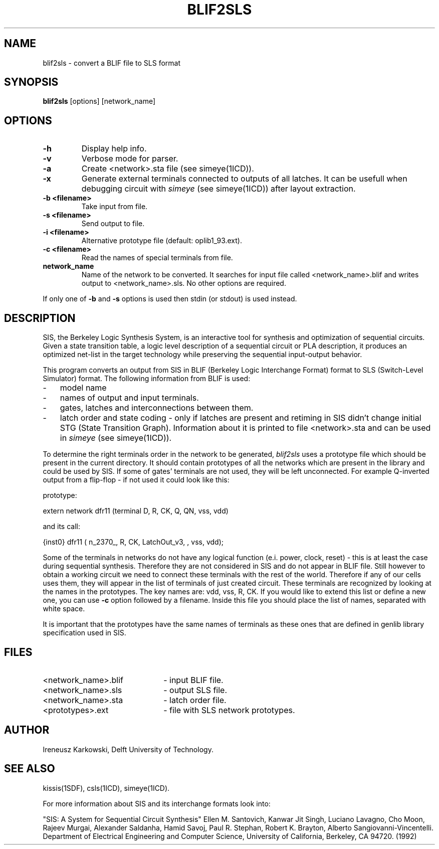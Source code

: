.TH BLIF2SLS 1SDF "THE SEADIF PROGRAMMERS MANUAL"
.UC 4
.SH NAME
blif2sls - convert a BLIF file to SLS format

.SH SYNOPSIS
.B blif2sls
[options] [network_name]

.SH OPTIONS
.TP
.B -h
Display help info.
.TP
.B -v
Verbose mode for parser.
.TP
.B -a
Create <network>.sta file (see simeye(1ICD)).
.TP
.B -x
Generate external terminals connected to outputs of all latches.
It can be usefull when debugging circuit with
.I simeye
(see simeye(1ICD)) after layout extraction.
.TP
.B -b <filename>
Take input from file.
.TP
.B -s <filename>
Send output to file.
.TP
.B -i <filename>
Alternative prototype file (default: oplib1_93.ext).
.TP
.B -c <filename>
Read the names of special terminals from file.
.TP
.B network_name
Name of the network to be converted.
It searches for input file
called <network_name>\.blif and writes output to <network_name>\.sls.
No other options are required.
.PP
If only one of
.B -b
and
.B -s
options is used then stdin (or stdout) is used instead.

.SH DESCRIPTION
SIS,
the Berkeley Logic Synthesis System,
is an interactive tool for synthesis and optimization of sequential circuits.
Given a state transition table, a logic level description of a
sequential circuit or PLA description, it produces an optimized net-list in the
target technology while preserving the sequential input-output behavior.
.PP
This program converts an output from SIS in
BLIF (Berkeley Logic Interchange Format) format to
SLS (Switch-Level Simulator) format.
The following information from BLIF is used:
.TP 3
-
model name
.TP
-
names of output and input terminals.
.TP
-
gates, latches and interconnections between them.
.TP
-
latch order and state coding - only if latches are present and retiming
in SIS didn't change initial STG (State Transition Graph).
Information about it is printed to file <network>.sta and can be used in
.I simeye
(see simeye(1ICD)).
.PP
To determine the right terminals order in the network to be generated,
.I blif2sls
uses a prototype file which should be present in the current directory.
It should contain prototypes of all the networks which are present in the library
and could be used by SIS.
If some of gates' terminals are not used, they
will be left unconnected.
For example Q\-inverted output from a flip\-flop
- if not used it could look like this:

prototype:

  extern network dfr11 (terminal D, R, CK, Q, QN, vss, vdd)

and its call:

  {inst0} dfr11 ( n_2370_, R, CK, LatchOut_v3, , vss, vdd);

Some of the terminals in networks do not have any logical function
(e.i. power,
clock,
reset)
- this is at least the case during sequential synthesis.
Therefore they are not considered in SIS and do not appear in BLIF file.
Still however to obtain a working circuit we need to connect these
terminals with the rest of the world.
Therefore if any of our cells uses them,
they will appear in the list of terminals of just created circuit.
These terminals are recognized by looking at the names in the prototypes.
The key names are: vdd,
vss,
R,
CK.
If you would like to extend this list or define a
new one, you can use
.B -c
option followed by a filename.
Inside this file you should place the list of names, separated with white space.
.PP
It is important that the prototypes have the same names of terminals as these
ones that are defined in genlib library specification used in SIS.

.SH FILES
.TP 22
<network_name>.blif
- input BLIF file.
.TP
<network_name>.sls
- output SLS file.
.TP
<network_name>.sta
- latch order file.
.TP
<prototypes>.ext
- file with SLS network prototypes.

.SH AUTHOR
Ireneusz Karkowski, Delft University of Technology.

.SH "SEE ALSO"
kissis(1SDF), csls(1ICD), simeye(1ICD).
.PP
For more information about SIS and its interchange formats look into:
.PP
"SIS: A System for Sequential Circuit Synthesis" Ellen M. Santovich, Kanwar Jit
Singh, Luciano Lavagno, Cho Moon, Rajeev Murgai, Alexander Saldanha, Hamid
Savoj, Paul R. Stephan, Robert K. Brayton, Alberto Sangiovanni-Vincentelli.
Department of Electrical Engineering and Computer Science,
University of California, Berkeley, CA 94720. (1992)

